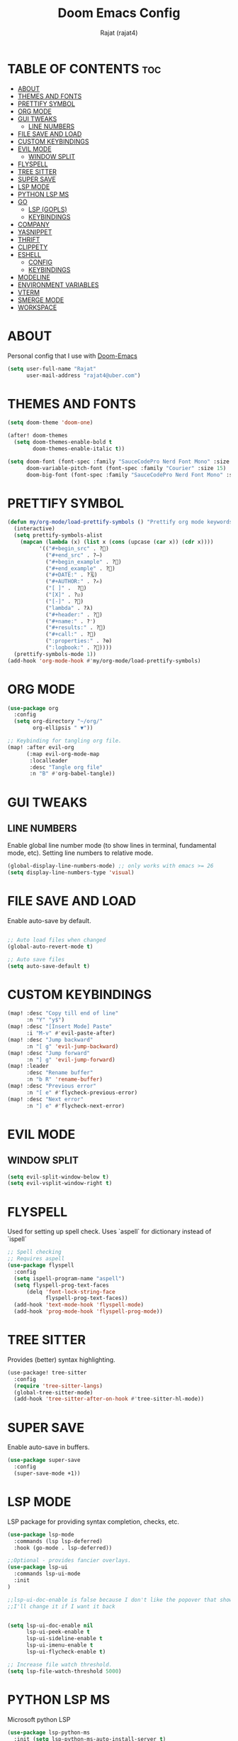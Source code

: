 #+TITLE: Doom Emacs Config
#+AUTHOR: Rajat (rajat4)
#+DESCRIPTION: Personal Doom Emacs Config.
#+STARTUP: showeverything

* TABLE OF CONTENTS :toc:
- [[#about][ABOUT]]
- [[#themes-and-fonts][THEMES AND FONTS]]
- [[#prettify-symbol][PRETTIFY SYMBOL]]
- [[#org-mode][ORG MODE]]
- [[#gui-tweaks][GUI TWEAKS]]
  - [[#line-numbers][LINE NUMBERS]]
- [[#file-save-and-load][FILE SAVE AND LOAD]]
- [[#custom-keybindings][CUSTOM KEYBINDINGS]]
- [[#evil-mode][EVIL MODE]]
  - [[#window-split][WINDOW SPLIT]]
- [[#flyspell][FLYSPELL]]
- [[#tree-sitter][TREE SITTER]]
- [[#super-save][SUPER SAVE]]
- [[#lsp-mode][LSP MODE]]
- [[#python-lsp-ms][PYTHON LSP MS]]
- [[#go][GO]]
  - [[#lsp-gopls][LSP (GOPLS)]]
  - [[#keybindings][KEYBINDINGS]]
- [[#company][COMPANY]]
- [[#yasnippet][YASNIPPET]]
- [[#thrift][THRIFT]]
- [[#clippety][CLIPPETY]]
- [[#eshell][ESHELL]]
  - [[#config][CONFIG]]
  - [[#keybindings-1][KEYBINDINGS]]
- [[#modeline][MODELINE]]
- [[#environment-variables][ENVIRONMENT VARIABLES]]
- [[#vterm][VTERM]]
- [[#smerge-mode][SMERGE MODE]]
- [[#workspace][WORKSPACE]]

* ABOUT
Personal config that I use with [[https://github.com/hlissner/doom-emacs][Doom-Emacs]]
#+begin_src emacs-lisp
(setq user-full-name "Rajat"
      user-mail-address "rajat4@uber.com")
#+end_src

* THEMES AND FONTS
#+begin_src emacs-lisp
(setq doom-theme 'doom-one)

(after! doom-themes
  (setq doom-themes-enable-bold t
        doom-themes-enable-italic t))

(setq doom-font (font-spec :family "SauceCodePro Nerd Font Mono" :size 13)
      doom-variable-pitch-font (font-spec :family "Courier" :size 15)
      doom-big-font (font-spec :family "SauceCodePro Nerd Font Mono" :size 24))
#+end_src

* PRETTIFY SYMBOL
#+begin_src emacs-lisp
(defun my/org-mode/load-prettify-symbols () "Prettify org mode keywords"
  (interactive)
  (setq prettify-symbols-alist
    (mapcan (lambda (x) (list x (cons (upcase (car x)) (cdr x))))
          '(("#+begin_src" . ?)
            ("#+end_src" . ?―)
            ("#+begin_example" . ?)
            ("#+end_example" . ?)
            ("#+DATE:" . ?🗓)
            ("#+AUTHOR:" . ?✍)
            ("[ ]" .  ?🔲)
            ("[X]" . ?☑)
            ("[-]" . ?🔘)
            ("lambda" . ?λ)
            ("#+header:" . ?)
            ("#+name:" . ?﮸)
            ("#+results:" . ?)
            ("#+call:" . ?)
            (":properties:" . ?⚙)
            (":logbook:" . ?📕))))
  (prettify-symbols-mode 1))
(add-hook 'org-mode-hook #'my/org-mode/load-prettify-symbols)
#+end_src

* ORG MODE
#+begin_src emacs-lisp
(use-package org
  :config
  (setq org-directory "~/org/"
        org-ellipsis " ▼"))

;; Keybinding for tangling org file.
(map! :after evil-org
      (:map evil-org-mode-map
       :localleader
       :desc "Tangle org file"
       :n "B" #'org-babel-tangle))
#+end_src

* GUI TWEAKS
** LINE NUMBERS
Enable global line number mode (to show lines in terminal, fundamental mode, etc). Setting line numbers to relative mode.
#+begin_src emacs-lisp
(global-display-line-numbers-mode) ;; only works with emacs >= 26
(setq display-line-numbers-type 'visual)
#+end_src

* FILE SAVE AND LOAD
Enable auto-save by default.
#+begin_src emacs-lisp

;; Auto load files when changed
(global-auto-revert-mode t)

;; Auto save files
(setq auto-save-default t)
#+end_src

* CUSTOM KEYBINDINGS
#+begin_src emacs-lisp
(map! :desc "Copy till end of line"
      :n "Y" "y$")
(map! :desc "[Insert Mode] Paste"
      :i "M-v" #'evil-paste-after)
(map! :desc "Jump backward"
      :n "[ g" 'evil-jump-backward)
(map! :desc "Jump forward"
      :n "] g" 'evil-jump-forward)
(map! :leader
      :desc "Rename buffer"
      :n "b R" 'rename-buffer)
(map! :desc "Previous error"
      :n "[ e" #'flycheck-previous-error)
(map! :desc "Next error"
      :n "] e" #'flycheck-next-error)
#+end_src

* EVIL MODE
** WINDOW SPLIT
#+begin_src emacs-lisp
(setq evil-split-window-below t)
(setq evil-vsplit-window-right t)
#+end_src

* FLYSPELL
Used for setting up spell check. Uses `aspell` for dictionary instead of `ispell`
#+begin_src emacs-lisp
;; Spell checking
;; Requires aspell
(use-package flyspell
  :config
  (setq ispell-program-name "aspell")
  (setq flyspell-prog-text-faces
      (delq 'font-lock-string-face
            flyspell-prog-text-faces))
  (add-hook 'text-mode-hook 'flyspell-mode)
  (add-hook 'prog-mode-hook 'flyspell-prog-mode))
#+end_src

* TREE SITTER
Provides (better) syntax highlighting.
#+begin_src emacs-lisp
(use-package! tree-sitter
  :config
  (require 'tree-sitter-langs)
  (global-tree-sitter-mode)
  (add-hook 'tree-sitter-after-on-hook #'tree-sitter-hl-mode))
#+end_src

* SUPER SAVE
Enable auto-save in buffers.
#+begin_src emacs-lisp
(use-package super-save
  :config
  (super-save-mode +1))
#+end_src

* LSP MODE
LSP package for providing syntax completion, checks, etc.
#+begin_src emacs-lisp
(use-package lsp-mode
  :commands (lsp lsp-deferred)
  :hook (go-mode . lsp-deferred))

;;Optional - provides fancier overlays.
(use-package lsp-ui
  :commands lsp-ui-mode
  :init
)

;;lsp-ui-doc-enable is false because I don't like the popover that shows up on the right
;;I'll change it if I want it back


(setq lsp-ui-doc-enable nil
      lsp-ui-peek-enable t
      lsp-ui-sideline-enable t
      lsp-ui-imenu-enable t
      lsp-ui-flycheck-enable t)

;; Increase file watch threshold.
(setq lsp-file-watch-threshold 5000)
#+end_src

* PYTHON LSP MS
Microsoft python LSP
#+begin_src emacs-lisp
(use-package lsp-python-ms
  :init (setq lsp-python-ms-auto-install-server t)
  :hook (python-mode . (lambda ()
                          (require 'lsp-python-ms)
                          (lsp-deferred))))  ; or lsp-deferred
#+end_src

* GO
** LSP (GOPLS)
Go Lang IDE support using gopls.
#+begin_src emacs-lisp
(setq lsp-gopls-staticcheck t)
(setq lsp-eldoc-render-all nil)
(setq lsp-gopls-complete-unimported t)

;;Set up before-save hooks to format buffer and add/delete imports.
;;Make sure you don't have other gofmt/goimports hooks enabled.
(defun lsp-go-install-save-hooks ()
  (add-hook 'before-save-hook #'lsp-format-buffer t t)
  (add-hook 'before-save-hook #'lsp-organize-imports t t))
(add-hook 'go-mode-hook #'lsp-go-install-save-hooks)
#+end_src
** KEYBINDINGS
#+begin_src emacs-lisp
(map! :map go-mode-map
      :localleader
      :desc "View go-monorepo coverage"
      :n "c" (lambda()(interactive) (eww-open-file "/home/user/go-code/build/code-coverage/coverage.html")))
#+end_src

* COMPANY
Provides auto completion support, also works with LSP mode.
#+begin_src emacs-lisp

;;Company mode is a standard completion package that works well with lsp-mode.
;;company-lsp integrates company mode completion with lsp-mode.
;;completion-at-point also works out of the box but doesn't support snippets.

(use-package company
  :config
  (setq company-idle-delay 0)
  (setq company-minimum-prefix-length 1))

(use-package company-lsp
  :commands company-lsp)

;; disable company mode in eshell (major nuisance)
(setq company-global-modes '(not eshell-mode))
#+end_src

* YASNIPPET
Provides snippet support.
#+begin_src emacs-lisp

;;Optional - provides snippet support.

(use-package yasnippet
  :commands yas-minor-mode
  :hook (go-mode . yas-minor-mode))
#+end_src

* THRIFT
Syntax support for THRIFT files.
#+begin_src emacs-lisp
(use-package thrift
  :config
  (add-hook 'thrift-mode-hook
            (lambda ()
              (setq comment-start "//")
              (setq comment-end ""))))
#+end_src

* CLIPPETY
Clippety copies the remote machine clipboard to the local clipboard. Also, works with TMUX.
#+begin_src emacs-lisp

;; clipetty config
(use-package clipetty
  :bind ("M-w" . clipetty-kill-ring-save)
  :hook (after-init . global-clipetty-mode))
#+end_src

* ESHELL
** CONFIG
#+begin_src emacs-lisp
(setq eshell-rc-script (expand-file-name "eshell/profile" doom-private-dir)
      eshell-aliases-file (expand-file-name "eshell/aliases" doom-private-dir)
      eshell-history-file-name (expand-file-name "eshell/history" doom-private-dir)
      eshell-history-size 5000
      eshell-buffer-maximum-lines 5000
      eshell-hist-ignoredups t
      eshell-scroll-to-bottom-on-input t
      eshell-kill-on-exit t
      eshell-destroy-buffer-when-process-dies t
      eshell-visual-commands'("bash" "htop" "ssh" "top" "zsh" "less"))
#+end_src
** KEYBINDINGS
#+begin_src emacs-lisp
(map! :leader
      :desc "Eshell" :n "e s" #'eshell
      :desc "Counsel eshell history" :n "e h" #'counsel-esh-history)
#+end_src

* MODELINE
Configurations for doom modeline.
#+begin_src emacs-lisp
(setq doom-modeline-vcs-max-length 25)
#+end_src

* ENVIRONMENT VARIABLES
#+begin_src emacs-lisp
(setenv "GO111MODULE" "off")
(setenv "GOPATH" "/home/user/go-code-sparse")
(setenv "GOBIN" "/opt/go/path/bin")
(setenv "GOMODCACHE" "/home/user/go-code/pkg/mod")
#+end_src

* VTERM
#+begin_src emacs-lisp
;; Ensure mode line is not hidden for vterm, makes it easier to see the current mode(nvi).
(remove-hook 'vterm-mode-hook 'hide-mode-line-mode)

(map! :after vterm
      :map vterm-mode-map
      :i "M-v" #'vterm-yank)
#+end_src

* SMERGE MODE
Keybindings for resolving and navigating conflicts.
#+begin_src emacs-lisp
(map! :map smerge-mode-map
      (:desc "keep upper"
       :n "s k u" #'smerge-keep-upper)
      (:desc "keep lower"
       :n "s k l" #'smerge-keep-lower)
      (:desc "keep base"
       :n "s k b" #'smerge-keep-base)
      (:desc "keep all"
       :n "s k a" #'smerge-keep-all)
      (:desc "next conflict"
       :n "] c" #'smerge-next)
      (:desc "previous conflict"
       :n "[ c" #'smerge-prev))
#+end_src

* WORKSPACE
Keybindings for workspace related actions.
#+begin_src emacs-lisp
(map! :desc "Move workspace left"
      :leader
      :n "TAB k" #'+workspace/swap-left)
(map! :desc "Move workspace right"
      :leader
      :n "TAB j" #'+workspace/swap-right)
#+end_src
